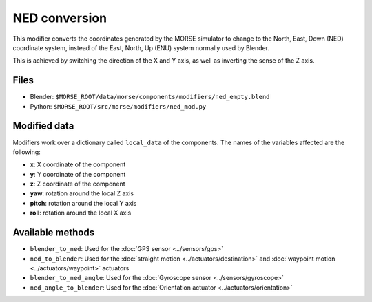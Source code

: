 NED conversion
==============

This modifier converts the coordinates generated by the MORSE simulator to
change to the North, East, Down (NED) coordinate system, instead of the East,
North, Up (ENU) system normally used by Blender.

This is achieved by switching the direction of the X and Y axis, as well as
inverting the sense of the Z axis.

Files
-----

- Blender: ``$MORSE_ROOT/data/morse/components/modifiers/ned_empty.blend``
- Python: ``$MORSE_ROOT/src/morse/modifiers/ned_mod.py``

Modified data
-------------

Modifiers work over a dictionary called ``local_data`` of the components.
The names of the variables affected are the following:

- **x**: X coordinate of the component
- **y**: Y coordinate of the component
- **z**: Z coordinate of the component

- **yaw**: rotation around the local Z axis
- **pitch**: rotation around the local Y axis
- **roll**: rotation around the local X axis

Available methods
-----------------

- ``blender_to_ned``: Used for the :doc:`GPS sensor <../sensors/gps>`
- ``ned_to_blender``: Used for the :doc:`straight motion <../actuators/destination>` 
  and :doc:`waypoint motion <../actuators/waypoint>` actuators
- ``blender_to_ned_angle``: Used for the :doc:`Gyroscope sensor <../sensors/gyroscope>`
- ``ned_angle_to_blender``: Used for the :doc:`Orientation actuator <../actuators/orientation>`
